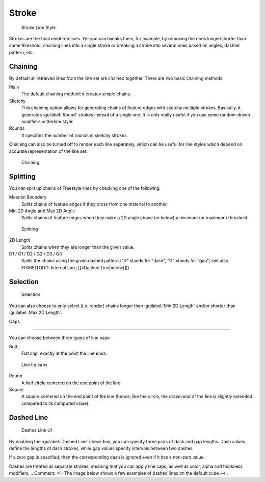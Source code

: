 
Stroke
******

.. figure:: /images/Manual-2.6-Render-Freestyle-Stroke_UI.jpg
   :width: 300px
   :figwidth: 300px

   Stroke Line Style


Strokes are the final rendered lines. Yet you can tweaks them, for example,
by removing the ones longer/shorter than some threshold,
chaining lines into a single stroke or breaking a stroke into several ones based on angles,
dashed pattern, etc.


Chaining
========

By default all retrieved lines from the line set are chained together.
There are two basic chaining methods:

Plain
   The default chaining method; it creates simple chains.

Sketchy
   This chaining option allows for generating chains of feature edges with sketchy multiple strokes.
   Basically, it generates :guilabel:`Round` strokes instead of a single one.
   It is only really useful if you use some random-driven modifiers in the line style!

Rounds
   It specifies the number of rounds in sketchy strokes.

Chaining can also be turned off to render each line separately,
which can be useful for line styles which depend on accurate representation of the line set.


.. figure:: /images/Manual-2.6-Render-Freestyle-Chaining_UI.jpg
   :width: 300px
   :figwidth: 300px

   Chaining


Splitting
=========

You can split up chains of Freestyle lines by checking one of the following:

Material Boundary
   Splits chains of feature edges if they cross from one material to another.

Min 2D Angle and Max 2D Angle
   Splits chains of feature edges when they make a 2D angle above (or below) a minimum (or maximum) threshold.


.. figure:: /images/Manual-2.6-Render-Freestyle-Splitting_UI.jpg
   :width: 300px
   :figwidth: 300px

   Splitting


2D Length
   Splits chains when they are longer than the given value.

D1 / G1 / D2 / G2 / D3 / G3
   Splits the chains using the given dashed pattern ("D" stands for "dash", "G" stands for "gap"; see also
   FIXME(TODO: Internal Link; [[#Dashed Line|below]])).


Selection
=========

.. figure:: /images/Manual-2.6-Render-Freestyle-Selection_Length_UI.jpg
   :width: 300px
   :figwidth: 300px

   Selection


You can also choose to only select (i.e. render)
chains longer than :guilabel:`Min 2D Length` and/or shorter than :guilabel:`Max 2D Length`.


Caps

----


You can choose between three types of line caps:

Butt
   Flat cap, exactly at the point the line ends.


.. figure:: /images/Manual-2.6-Render-Freestyle-Caps_UI.jpg
   :width: 300px
   :figwidth: 300px

   Line tip caps


Round
   A half circle centered on the end point of the line.

Square
   A square centered on the end point of the line (hence, like the circle,
   the drawn end of the line is slightly extended compared to its computed value).


Dashed Line
===========

.. figure:: /images/Manual-2.6-Render-Freestyle-Dashes_UI.jpg
   :width: 300px
   :figwidth: 300px

   Dashes Line UI


By enabling the :guilabel:`Dashed Line` check box,
you can specify three pairs of dash and gap lengths.
Dash values define the lengths of dash strokes,
while gap values specify intervals between two dashes.

If a zero gap is specified,
then the corresponding dash is ignored even if it has a non-zero value.

Dashes are treated as separate strokes, meaning that you can apply line caps,
as well as color, alpha and thickness modifiers.
..    Comment: <!--The image below shows a few examples of dashed lines on the default cube.--> .
